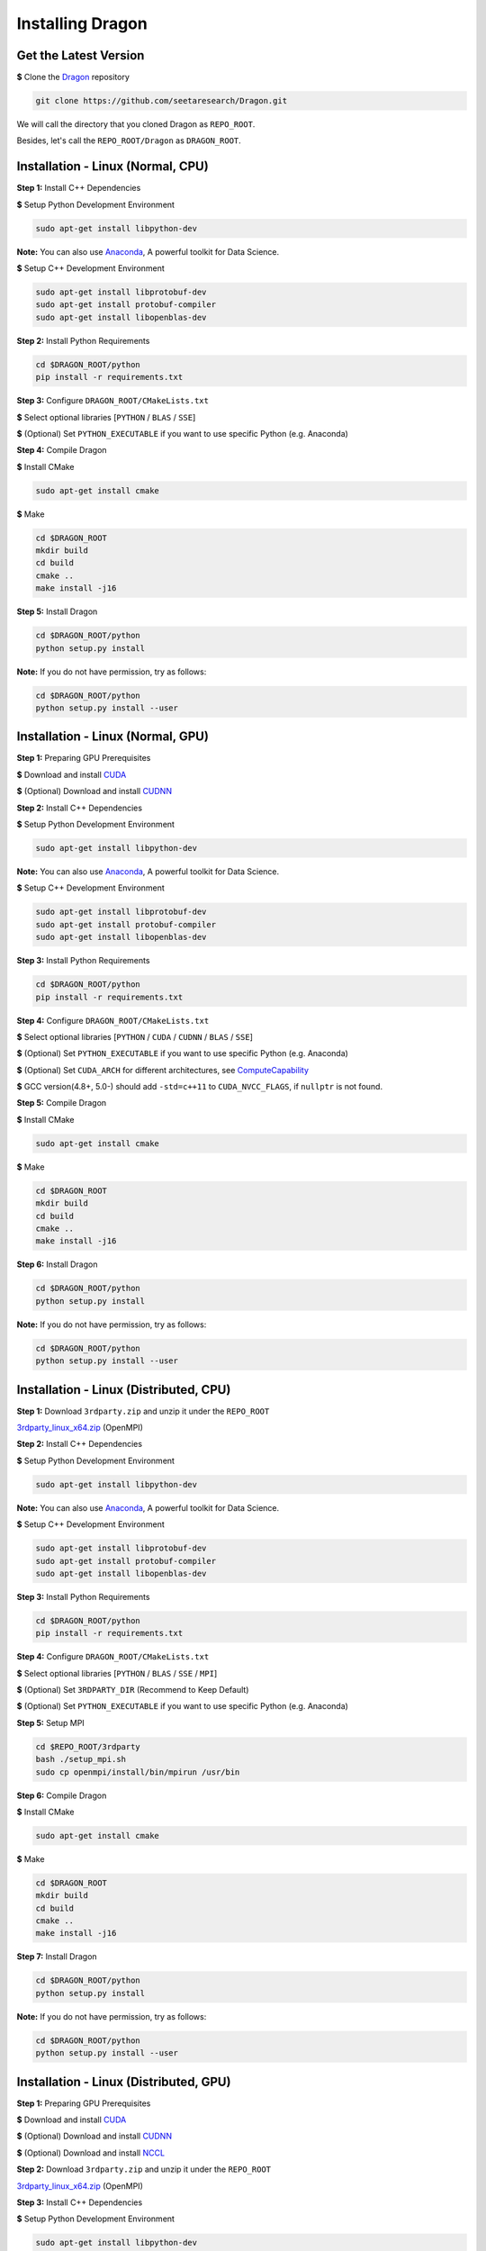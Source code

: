 Installing Dragon
=================

Get the Latest Version
----------------------

**$** Clone the `Dragon`_ repository

.. code-block:: shell

   git clone https://github.com/seetaresearch/Dragon.git

We will call the directory that you cloned Dragon as ``REPO_ROOT``.

Besides, let's call the ``REPO_ROOT/Dragon`` as ``DRAGON_ROOT``.

Installation - Linux (Normal, CPU)
----------------------------------

**Step 1:** Install C++ Dependencies

**$** Setup Python Development Environment

.. code-block:: shell

    sudo apt-get install libpython-dev

**Note:** You can also use `Anaconda`_, A powerful toolkit for Data Science.

**$** Setup C++ Development Environment

.. code-block:: shell

    sudo apt-get install libprotobuf-dev
    sudo apt-get install protobuf-compiler
    sudo apt-get install libopenblas-dev

**Step 2:** Install Python Requirements

.. code-block:: shell

    cd $DRAGON_ROOT/python
    pip install -r requirements.txt

**Step 3:** Configure ``DRAGON_ROOT/CMakeLists.txt``

**$** Select optional libraries [``PYTHON`` / ``BLAS`` / ``SSE``]

**$** (Optional) Set ``PYTHON_EXECUTABLE`` if you want to use specific Python (e.g. Anaconda)

**Step 4:** Compile Dragon

**$** Install CMake

.. code-block:: shell

    sudo apt-get install cmake

**$** Make

.. code-block:: shell

    cd $DRAGON_ROOT
    mkdir build
    cd build
    cmake ..
    make install -j16

**Step 5:** Install Dragon

.. code-block:: shell

    cd $DRAGON_ROOT/python
    python setup.py install

**Note:** If you do not have permission, try as follows:

.. code-block:: shell

    cd $DRAGON_ROOT/python
    python setup.py install --user



Installation - Linux (Normal, GPU)
----------------------------------

**Step 1:** Preparing GPU Prerequisites

**$** Download and install `CUDA`_

**$** (Optional) Download and install `CUDNN`_

**Step 2:** Install C++ Dependencies

**$** Setup Python Development Environment

.. code-block:: shell

    sudo apt-get install libpython-dev

**Note:** You can also use `Anaconda`_, A powerful toolkit for Data Science.

**$** Setup C++ Development Environment

.. code-block:: shell

    sudo apt-get install libprotobuf-dev
    sudo apt-get install protobuf-compiler
    sudo apt-get install libopenblas-dev

**Step 3:** Install Python Requirements

.. code-block:: shell

    cd $DRAGON_ROOT/python
    pip install -r requirements.txt

**Step 4:** Configure ``DRAGON_ROOT/CMakeLists.txt``

**$** Select optional libraries [``PYTHON`` / ``CUDA`` / ``CUDNN`` / ``BLAS`` / ``SSE``]

**$** (Optional) Set ``PYTHON_EXECUTABLE`` if you want to use specific Python (e.g. Anaconda)

**$** (Optional) Set ``CUDA_ARCH`` for different architectures, see `ComputeCapability`_

**$** GCC version(4.8+, 5.0-) should add ``-std=c++11`` to ``CUDA_NVCC_FLAGS``, if ``nullptr`` is not found.

**Step 5:** Compile Dragon

**$** Install CMake

.. code-block:: shell

    sudo apt-get install cmake

**$** Make

.. code-block:: shell

    cd $DRAGON_ROOT
    mkdir build
    cd build
    cmake ..
    make install -j16

**Step 6:** Install Dragon

.. code-block:: shell

    cd $DRAGON_ROOT/python
    python setup.py install

**Note:** If you do not have permission, try as follows:

.. code-block:: shell

    cd $DRAGON_ROOT/python
    python setup.py install --user



Installation - Linux (Distributed, CPU)
---------------------------------------

**Step 1:** Download ``3rdparty.zip`` and unzip it under the ``REPO_ROOT``

`3rdparty_linux_x64.zip <http://dragon.seetatech.com/download/3rdparty_linux_x64_dist_cpu.zip>`_ (OpenMPI)

**Step 2:** Install C++ Dependencies

**$** Setup Python Development Environment

.. code-block:: shell

    sudo apt-get install libpython-dev

**Note:** You can also use `Anaconda`_, A powerful toolkit for Data Science.

**$** Setup C++ Development Environment

.. code-block:: shell

    sudo apt-get install libprotobuf-dev
    sudo apt-get install protobuf-compiler
    sudo apt-get install libopenblas-dev

**Step 3:** Install Python Requirements

.. code-block:: shell

    cd $DRAGON_ROOT/python
    pip install -r requirements.txt

**Step 4:** Configure ``DRAGON_ROOT/CMakeLists.txt``

**$** Select optional libraries [``PYTHON`` / ``BLAS`` / ``SSE`` / ``MPI``]

**$** (Optional) Set ``3RDPARTY_DIR`` (Recommend to Keep Default)

**$** (Optional) Set ``PYTHON_EXECUTABLE`` if you want to use specific Python (e.g. Anaconda)

**Step 5:** Setup MPI

.. code-block:: shell

    cd $REPO_ROOT/3rdparty
    bash ./setup_mpi.sh
    sudo cp openmpi/install/bin/mpirun /usr/bin

**Step 6:** Compile Dragon

**$** Install CMake

.. code-block:: shell

    sudo apt-get install cmake

**$** Make

.. code-block:: shell

    cd $DRAGON_ROOT
    mkdir build
    cd build
    cmake ..
    make install -j16

**Step 7:** Install Dragon

.. code-block:: shell

    cd $DRAGON_ROOT/python
    python setup.py install

**Note:** If you do not have permission, try as follows:

.. code-block:: shell

    cd $DRAGON_ROOT/python
    python setup.py install --user



Installation - Linux (Distributed, GPU)
---------------------------------------

**Step 1:** Preparing GPU Prerequisites

**$** Download and install `CUDA`_

**$** (Optional) Download and install `CUDNN`_

**$** (Optional) Download and install `NCCL`_

**Step 2:**  Download ``3rdparty.zip`` and unzip it under the ``REPO_ROOT``

`3rdparty_linux_x64.zip <http://dragon.seetatech.com/download/3rdparty_linux_x64_dist_gpu.zip>`_ (OpenMPI)

**Step 3:** Install C++ Dependencies

**$** Setup Python Development Environment

.. code-block:: shell

    sudo apt-get install libpython-dev

**Note:** You can also use `Anaconda`_, A powerful toolkit for Data Science.

**$** Setup C++ Development Environment

.. code-block:: shell

    sudo apt-get install libprotobuf-dev
    sudo apt-get install protobuf-compiler
    sudo apt-get install libopenblas-dev

**Step 4:** Install Python Requirements

.. code-block:: shell

    cd $DRAGON_ROOT/python
    pip install -r requirements.txt

**Step 5:** Configure ``DRAGON_ROOT/CMakeLists.txt``

**$** Select optional libraries [``PYTHON`` / ``CUDA`` / ``CUDNN`` / ``BLAS`` / ``SSE`` / ``MPI``]

**$** (Optional) Set ``3RDPARTY_DIR`` (Recommend to Keep Default)

**$** (Optional) Set ``PYTHON_EXECUTABLE`` if you want to use specific Python (e.g. Anaconda)

**$** (Optional) Set ``CUDA_ARCH`` for different architectures, see `ComputeCapability`_

**$** GCC version(4.8+, 5.0-) should add ``-std=c++11`` to ``CUDA_NVCC_FLAGS``, if ``nullptr`` is not found.

**$** OpenMPI can take ``NCCL`` and our ``CUDA-AWARE`` communications at the same time.

**Step 6:** Setup MPI

.. code-block:: shell

    cd $REPO_ROOT/3rdparty
    bash ./setup_mpi.sh
    sudo cp openmpi/install/bin/mpirun /usr/bin

**Step 7:** Compile Dragon

**$** Install CMake

.. code-block:: shell

    sudo apt-get install cmake

**$** Make

.. code-block:: shell

    cd $DRAGON_ROOT
    mkdir build
    cd build
    cmake ..
    make install -j16

**Step 8:** Install Dragon

.. code-block:: shell

    cd $DRAGON_ROOT/python
    python setup.py install

**Note:** If you do not have permission, try as follows:

.. code-block:: shell

    cd $DRAGON_ROOT/python
    python setup.py install --user


Installation - Windows (Normal, CPU)
------------------------------------

**Step 1:**  Download ``3rdparty.zip`` and unzip it under the ``REPO_ROOT``

`3rdparty_vc12_x64.zip <http://dragon.seetatech.com/download/3rdparty_vc12_x64_cpu.zip>`_ (OpenBLAS / Google Protobuf 2.6 For VS2013)

`3rdparty_vc14_x64.zip <http://dragon.seetatech.com/download/3rdparty_vc14_x64_cpu.zip>`_ (OpenBLAS / Google Protobuf 2.6 For VS2015)

**Step 2:** Install Python Requirements

.. code-block:: shell

    cd $DRAGON_ROOT/python
    pip install -r requirements.txt

**Step 3:** Configure ``DRAGON_ROOT/CMakeLists.txt``

**$** Select optional libraries [``PYTHON`` / ``BLAS`` / ``SSE``]

**$** (Optional) Set ``3RDPARTY_DIR`` (Recommend to Keep Default)

**$** (Optional) Set ``PYTHON_EXECUTABLE`` if you want to use specific Python (e.g. Anaconda)

**Step 4:** Set Environment Variables

Add ``REPO_ROOT/3rdparty/bin`` to system environment variables

.. code-block:: shell

    PATH=........;C:\xyz\Dragon\3rdparty\bin;

**Step 5:** Compile Dragon

**$** Install `CMake-GUI <https://cmake.org>`_

**$** Make ``build`` directory under the ``DRAGON_ROOT``

**$** Configure and generate MSVC project in the ``DRAGON_ROOT/build``

**$** Open ``DRAGON_ROOT/build/Dragon.sln``

**$** Compile and generate for ``INSTALL`` solution

**Step 6:** Install Dragon

.. code-block:: shell

    cd $DRAGON_ROOT/python
    python setup.py install

**Note:** If you do not have permission, try as follows:

.. code-block:: shell

    cd $DRAGON_ROOT/python
    python setup.py install --user



Installation - Windows (Normal, GPU)
------------------------------------

**Step 1:** Preparing GPU Prerequisites

**$** Download and install `CUDA`_

**$** (Optional) Download and install `CUDNN`_

**Step 2:** Download ``3rdparty.zip`` and unzip it under the ``REPO_ROOT``

`3rdparty_vc12_x64.zip <http://dragon.seetatech.com/download/3rdparty_vc12_x64_gpu.zip>`_ (OpenBLAS / Google Protobuf 2.6 For VS2013)

`3rdparty_vc14_x64.zip <http://dragon.seetatech.com/download/3rdparty_vc14_x64_gpu.zip>`_ (OpenBLAS / Google Protobuf 2.6 For VS2015)

**$** Recommend to install ``cuDNN`` into the ``REPO_ROOT/3rdparty``

**Step 3:** Install Python Requirements

.. code-block:: shell

    cd $DRAGON_ROOT/python
    pip install -r requirements.txt

**Step 4:** Configure ``DRAGON_ROOT/CMakeLists.txt``

**$** Select optional libraries [``PYTHON`` / ``CUDA`` / ``CUDNN`` / ``BLAS`` / ``SSE``]

**$** (Optional) Set ``3RDPARTY_DIR`` (Recommend to Keep Default)

**$** (Optional) Set ``PYTHON_EXECUTABLE`` if you want to use specific Python (e.g. Anaconda)

**$** (Optional) Set ``CUDA_ARCH`` for different architectures, see `ComputeCapability`_

**Step 5:** Set Environment Variables

Add ``REPO_ROOT/3rdparty/bin`` to system environment variables

.. code-block:: shell

    PATH=........;C:\xyz\Dragon\3rdparty\bin;

**Step 6:** Compile Dragon

**$** Install `CMake-GUI <https://cmake.org>`_

**$** Make ``build`` directory under the ``DRAGON_ROOT``

**$** Configure and generate MSVC project in the ``DRAGON_ROOT/build``

**$** Open ``DRAGON_ROOT/build/Dragon.sln``

**$** Compile and generate for ``INSTALL`` solution

**Step 7:** Install Dragon

.. code-block:: shell

    cd $DRAGON_ROOT/python
    python setup.py install

**Note:** If you do not have permission, try as follows:

.. code-block:: shell

    cd $DRAGON_ROOT/python
    python setup.py install --user



Installation - Windows (Distributed, CPU)
-----------------------------------------

**Step 1:**  Download ``3rdparty.zip`` and unzip it under the ``REPO_ROOT``

`3rdparty_vc12_x64.zip <http://dragon.seetatech.com/download/3rdparty_vc12_x64_dist_cpu.zip>`_ (OpenBLAS / Google Protobuf 2.6 For VS2013 / Microsoft MPI)

`3rdparty_vc14_x64.zip <http://dragon.seetatech.com/download/3rdparty_vc14_x64_dist_cpu.zip>`_ (OpenBLAS / Google Protobuf 2.6 For VS2015 / Microsoft MPI)

**Step 2:** Install Python Requirements

.. code-block:: shell

    cd $DRAGON_ROOT/python
    pip install -r requirements.txt

**Step 3:** Configure ``DRAGON_ROOT/CMakeLists.txt``

**$** Select optional libraries [``PYTHON`` / ``BLAS`` / ``SSE`` / ``MPI``]

**$** (Optional) Set ``3RDPARTY_DIR`` (Recommend to Keep Default)

**$** (Optional) Set ``PYTHON_EXECUTABLE`` if you want to use specific Python (e.g. Anaconda)

**Step 4:** Set Environment Variables

Add ``DRAGON_ROOT/3rdparty/bin`` to system environment variables

.. code-block:: shell

    PATH=........;C:\xyz\Dragon\3rdparty\bin;

**Step 5:** Compile Dragon

**$** Install `CMake-GUI <https://cmake.org>`_

**$** Make ``build`` directory under the ``DRAGON_ROOT``

**$** Configure and generate MSVC project in the ``DRAGON_ROOT/build``

**$** Open ``DRAGON_ROOT/build/Dragon.sln``

**$** Compile and generate for ``INSTALL`` solution

**Step 6:** Install Dragon

.. code-block:: shell

    cd $DRAGON_ROOT/python
    python setup.py install

**Note:** If you do not have permission, try as follows:

.. code-block:: shell

    cd $DRAGON_ROOT/python
    python setup.py install --user



Installation - Windows (Distributed, GPU)
-----------------------------------------

**Step 1:** Preparing GPU Prerequisites

**$** Download and install `CUDA`_

**$** (Optional) Download and install `CUDNN`_

**Step 2:** Download ``3rdparty.zip`` and unzip it under the ``REPO_ROOT``

`3rdparty_vc12_x64.zip <http://dragon.seetatech.com/download/3rdparty_vc12_x64_dist_gpu.zip>`_ (OpenBLAS / Google Protobuf 2.6 For VS2013 / Microsoft MPI)

`3rdparty_vc14_x64.zip <http://dragon.seetatech.com/download/3rdparty_vc14_x64_dist_gpu.zip>`_ (OpenBLAS / Google Protobuf 2.6 For VS2015 / Microsoft MPI)

**$** Recommend to install ``cuDNN`` into the ``REPO_ROOT/3rdparty``

**Step 3:** Install Python Requirements

.. code-block:: shell

    cd $DRAGON_ROOT/python
    pip install -r requirements.txt

**Step 4:** Configure ``DRAGON_ROOT/CMakeLists.txt``

**$** Select optional libraries [``PYTHON`` / ``CUDA`` / ``CUDNN`` / ``BLAS`` / ``SSE`` / ``MPI``]

**$** (Optional) Set ``3RDPARTY_DIR`` (Recommend to Keep Default)

**$** (Optional) Set ``PYTHON_EXECUTABLE`` if you want to use specific Python (e.g. Anaconda)

**$** (Optional) Set ``CUDA_ARCH`` for different architectures, see `ComputeCapability`_

**Step 5:** Set Environment Variables

Add ``REPO_ROOT/3rdparty/bin`` to system environment variables

.. code-block:: shell

    PATH=........;C:\xyz\Dragon\3rdparty\bin;

**Step 6:** Compile Dragon

**$** Install `CMake-GUI <https://cmake.org>`_

**$** Make ``build`` directory under the ``DRAGON_ROOT``

**$** Configure and generate MSVC project in the ``DRAGON_ROOT/build``

**$** Open ``DRAGON_ROOT/build/Dragon.sln``

**$** Compile and generate for ``INSTALL`` solution

**Step 7:** Install Dragon

.. code-block:: shell

    cd $DRAGON_ROOT/python
    python setup.py install

**Note:** If you do not have permission, try as follows:

.. code-block:: shell

    cd $DRAGON_ROOT/python
    python setup.py install --user


.. _Anaconda: https://www.anaconda.com/download
.. _CUDA: https://developer.nvidia.com/cuda-toolkit
.. _CUDNN: https://developer.nvidia.com/cudnn
.. _NCCL: https://developer.nvidia.com/nccl
.. _ComputeCapability: https://developer.nvidia.com/cuda-gpus
.. _Dragon: https://github.com/neopenx/Dragon
